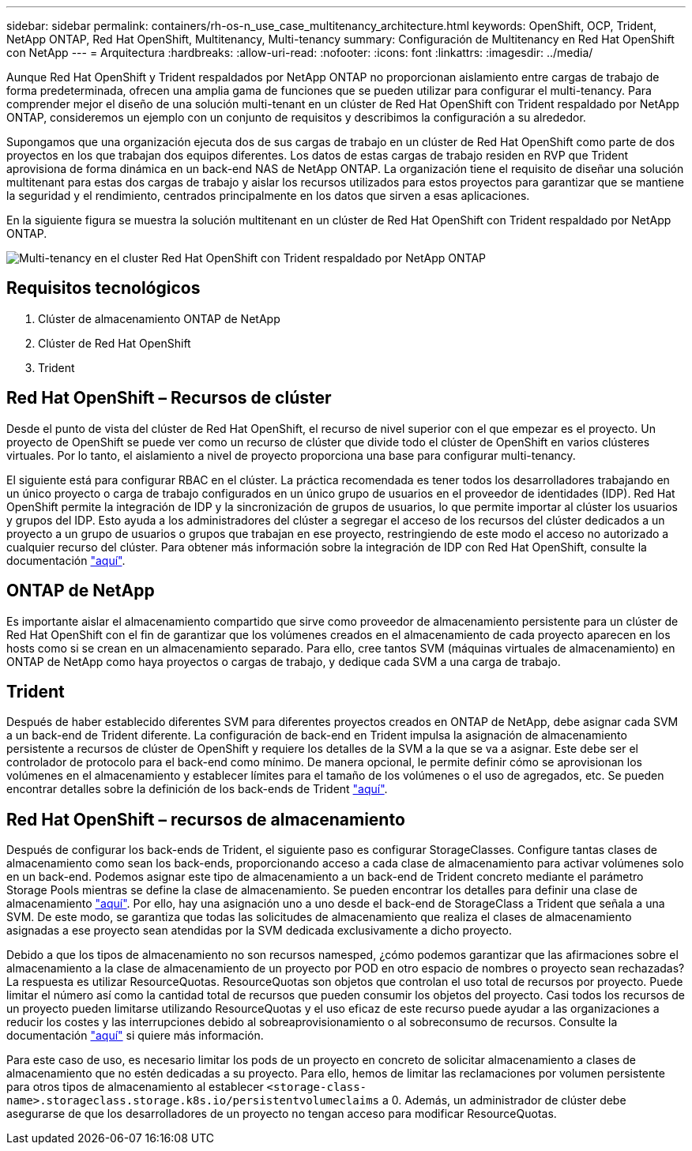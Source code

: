 ---
sidebar: sidebar 
permalink: containers/rh-os-n_use_case_multitenancy_architecture.html 
keywords: OpenShift, OCP, Trident, NetApp ONTAP, Red Hat OpenShift, Multitenancy, Multi-tenancy 
summary: Configuración de Multitenancy en Red Hat OpenShift con NetApp 
---
= Arquitectura
:hardbreaks:
:allow-uri-read: 
:nofooter: 
:icons: font
:linkattrs: 
:imagesdir: ../media/


[role="lead"]
Aunque Red Hat OpenShift y Trident respaldados por NetApp ONTAP no proporcionan aislamiento entre cargas de trabajo de forma predeterminada, ofrecen una amplia gama de funciones que se pueden utilizar para configurar el multi-tenancy. Para comprender mejor el diseño de una solución multi-tenant en un clúster de Red Hat OpenShift con Trident respaldado por NetApp ONTAP, consideremos un ejemplo con un conjunto de requisitos y describimos la configuración a su alrededor.

Supongamos que una organización ejecuta dos de sus cargas de trabajo en un clúster de Red Hat OpenShift como parte de dos proyectos en los que trabajan dos equipos diferentes. Los datos de estas cargas de trabajo residen en RVP que Trident aprovisiona de forma dinámica en un back-end NAS de NetApp ONTAP. La organización tiene el requisito de diseñar una solución multitenant para estas dos cargas de trabajo y aislar los recursos utilizados para estos proyectos para garantizar que se mantiene la seguridad y el rendimiento, centrados principalmente en los datos que sirven a esas aplicaciones.

En la siguiente figura se muestra la solución multitenant en un clúster de Red Hat OpenShift con Trident respaldado por NetApp ONTAP.

image:redhat_openshift_image40.png["Multi-tenancy en el cluster Red Hat OpenShift con Trident respaldado por NetApp ONTAP"]



== Requisitos tecnológicos

. Clúster de almacenamiento ONTAP de NetApp
. Clúster de Red Hat OpenShift
. Trident




== Red Hat OpenShift – Recursos de clúster

Desde el punto de vista del clúster de Red Hat OpenShift, el recurso de nivel superior con el que empezar es el proyecto. Un proyecto de OpenShift se puede ver como un recurso de clúster que divide todo el clúster de OpenShift en varios clústeres virtuales. Por lo tanto, el aislamiento a nivel de proyecto proporciona una base para configurar multi-tenancy.

El siguiente está para configurar RBAC en el clúster. La práctica recomendada es tener todos los desarrolladores trabajando en un único proyecto o carga de trabajo configurados en un único grupo de usuarios en el proveedor de identidades (IDP). Red Hat OpenShift permite la integración de IDP y la sincronización de grupos de usuarios, lo que permite importar al clúster los usuarios y grupos del IDP. Esto ayuda a los administradores del clúster a segregar el acceso de los recursos del clúster dedicados a un proyecto a un grupo de usuarios o grupos que trabajan en ese proyecto, restringiendo de este modo el acceso no autorizado a cualquier recurso del clúster. Para obtener más información sobre la integración de IDP con Red Hat OpenShift, consulte la documentación https://docs.openshift.com/container-platform/4.7/authentication/understanding-identity-provider.html["aquí"^].



== ONTAP de NetApp

Es importante aislar el almacenamiento compartido que sirve como proveedor de almacenamiento persistente para un clúster de Red Hat OpenShift con el fin de garantizar que los volúmenes creados en el almacenamiento de cada proyecto aparecen en los hosts como si se crean en un almacenamiento separado. Para ello, cree tantos SVM (máquinas virtuales de almacenamiento) en ONTAP de NetApp como haya proyectos o cargas de trabajo, y dedique cada SVM a una carga de trabajo.



== Trident

Después de haber establecido diferentes SVM para diferentes proyectos creados en ONTAP de NetApp, debe asignar cada SVM a un back-end de Trident diferente. La configuración de back-end en Trident impulsa la asignación de almacenamiento persistente a recursos de clúster de OpenShift y requiere los detalles de la SVM a la que se va a asignar. Este debe ser el controlador de protocolo para el back-end como mínimo. De manera opcional, le permite definir cómo se aprovisionan los volúmenes en el almacenamiento y establecer límites para el tamaño de los volúmenes o el uso de agregados, etc. Se pueden encontrar detalles sobre la definición de los back-ends de Trident https://docs.netapp.com/us-en/trident/trident-use/backends.html["aquí"^].



== Red Hat OpenShift – recursos de almacenamiento

Después de configurar los back-ends de Trident, el siguiente paso es configurar StorageClasses. Configure tantas clases de almacenamiento como sean los back-ends, proporcionando acceso a cada clase de almacenamiento para activar volúmenes solo en un back-end. Podemos asignar este tipo de almacenamiento a un back-end de Trident concreto mediante el parámetro Storage Pools mientras se define la clase de almacenamiento. Se pueden encontrar los detalles para definir una clase de almacenamiento https://docs.netapp.com/us-en/trident/trident-use/manage-stor-class.html["aquí"^]. Por ello, hay una asignación uno a uno desde el back-end de StorageClass a Trident que señala a una SVM. De este modo, se garantiza que todas las solicitudes de almacenamiento que realiza el clases de almacenamiento asignadas a ese proyecto sean atendidas por la SVM dedicada exclusivamente a dicho proyecto.

Debido a que los tipos de almacenamiento no son recursos namesped, ¿cómo podemos garantizar que las afirmaciones sobre el almacenamiento a la clase de almacenamiento de un proyecto por POD en otro espacio de nombres o proyecto sean rechazadas? La respuesta es utilizar ResourceQuotas. ResourceQuotas son objetos que controlan el uso total de recursos por proyecto. Puede limitar el número así como la cantidad total de recursos que pueden consumir los objetos del proyecto. Casi todos los recursos de un proyecto pueden limitarse utilizando ResourceQuotas y el uso eficaz de este recurso puede ayudar a las organizaciones a reducir los costes y las interrupciones debido al sobreaprovisionamiento o al sobreconsumo de recursos. Consulte la documentación https://docs.openshift.com/container-platform/4.7/applications/quotas/quotas-setting-per-project.html["aquí"^] si quiere más información.

Para este caso de uso, es necesario limitar los pods de un proyecto en concreto de solicitar almacenamiento a clases de almacenamiento que no estén dedicadas a su proyecto. Para ello, hemos de limitar las reclamaciones por volumen persistente para otros tipos de almacenamiento al establecer `<storage-class-name>.storageclass.storage.k8s.io/persistentvolumeclaims` a 0. Además, un administrador de clúster debe asegurarse de que los desarrolladores de un proyecto no tengan acceso para modificar ResourceQuotas.
